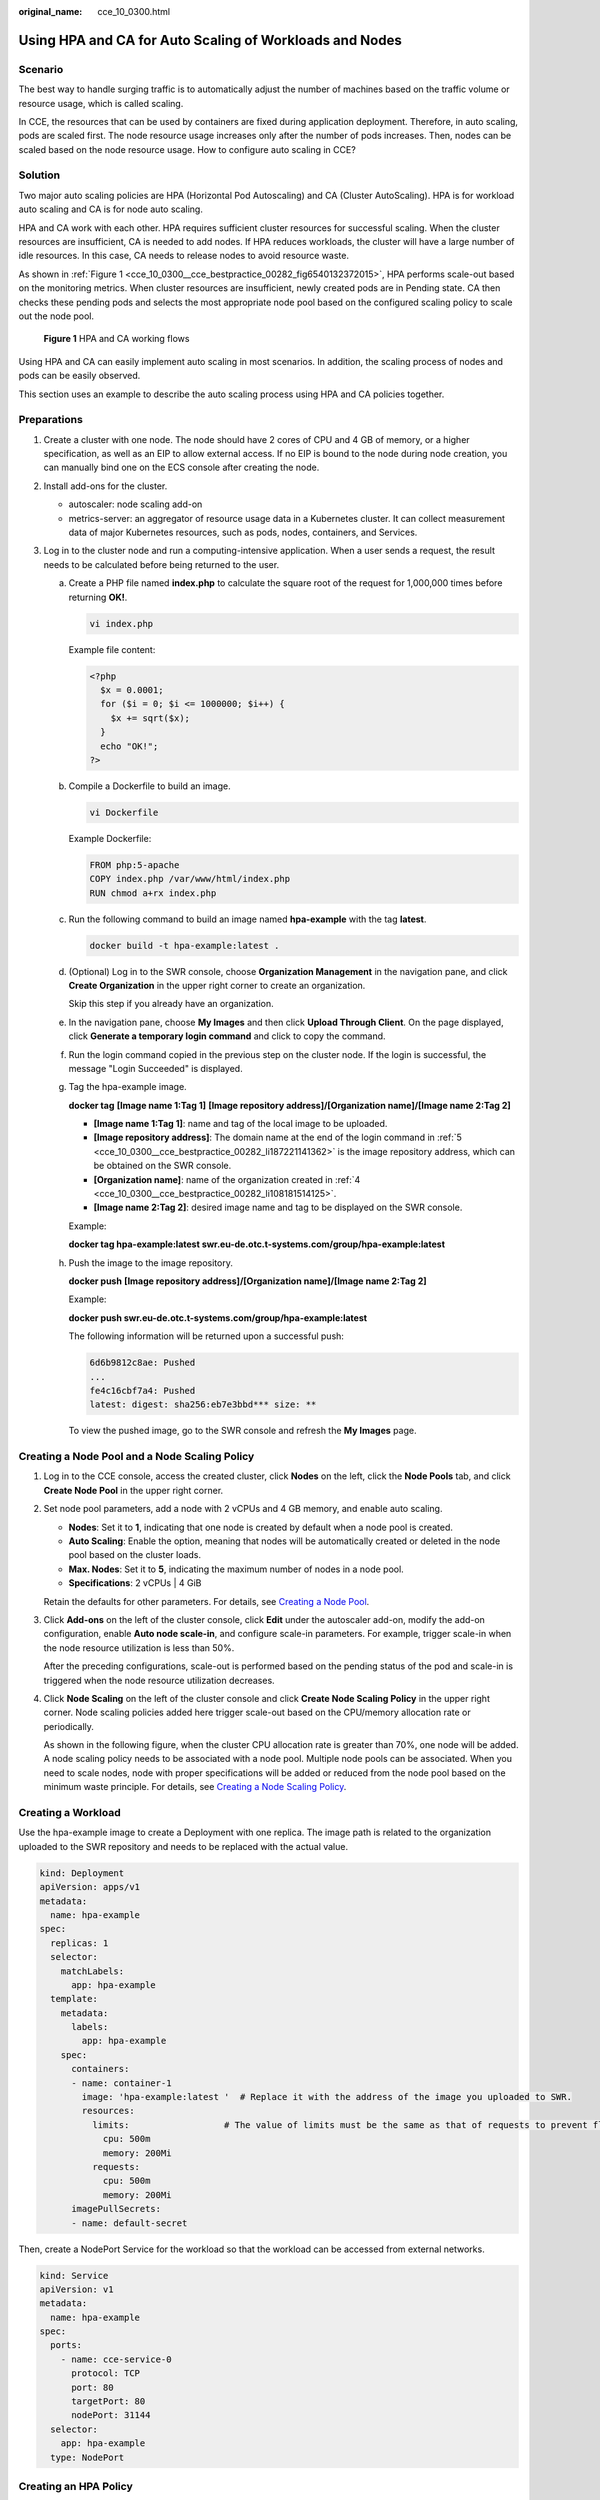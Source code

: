 :original_name: cce_10_0300.html

.. _cce_10_0300:

Using HPA and CA for Auto Scaling of Workloads and Nodes
========================================================

Scenario
--------

The best way to handle surging traffic is to automatically adjust the number of machines based on the traffic volume or resource usage, which is called scaling.

In CCE, the resources that can be used by containers are fixed during application deployment. Therefore, in auto scaling, pods are scaled first. The node resource usage increases only after the number of pods increases. Then, nodes can be scaled based on the node resource usage. How to configure auto scaling in CCE?

Solution
--------

Two major auto scaling policies are HPA (Horizontal Pod Autoscaling) and CA (Cluster AutoScaling). HPA is for workload auto scaling and CA is for node auto scaling.

HPA and CA work with each other. HPA requires sufficient cluster resources for successful scaling. When the cluster resources are insufficient, CA is needed to add nodes. If HPA reduces workloads, the cluster will have a large number of idle resources. In this case, CA needs to release nodes to avoid resource waste.

As shown in :ref:`Figure 1 <cce_10_0300__cce_bestpractice_00282_fig6540132372015>`, HPA performs scale-out based on the monitoring metrics. When cluster resources are insufficient, newly created pods are in Pending state. CA then checks these pending pods and selects the most appropriate node pool based on the configured scaling policy to scale out the node pool.

.. _cce_10_0300__cce_bestpractice_00282_fig6540132372015:

.. figure:: /_static/images/en-us_image_0000001518222708.png
   :alt: **Figure 1** HPA and CA working flows

   **Figure 1** HPA and CA working flows

Using HPA and CA can easily implement auto scaling in most scenarios. In addition, the scaling process of nodes and pods can be easily observed.

This section uses an example to describe the auto scaling process using HPA and CA policies together.

Preparations
------------

#. Create a cluster with one node. The node should have 2 cores of CPU and 4 GB of memory, or a higher specification, as well as an EIP to allow external access. If no EIP is bound to the node during node creation, you can manually bind one on the ECS console after creating the node.
#. Install add-ons for the cluster.

   -  autoscaler: node scaling add-on
   -  metrics-server: an aggregator of resource usage data in a Kubernetes cluster. It can collect measurement data of major Kubernetes resources, such as pods, nodes, containers, and Services.

#. Log in to the cluster node and run a computing-intensive application. When a user sends a request, the result needs to be calculated before being returned to the user.

   a. Create a PHP file named **index.php** to calculate the square root of the request for 1,000,000 times before returning **OK!**.

      .. code-block::

         vi index.php

      Example file content:

      .. code-block::

         <?php
           $x = 0.0001;
           for ($i = 0; $i <= 1000000; $i++) {
             $x += sqrt($x);
           }
           echo "OK!";
         ?>

   b. Compile a Dockerfile to build an image.

      .. code-block::

         vi Dockerfile

      Example Dockerfile:

      .. code-block::

         FROM php:5-apache
         COPY index.php /var/www/html/index.php
         RUN chmod a+rx index.php

   c. Run the following command to build an image named **hpa-example** with the tag **latest**.

      .. code-block::

         docker build -t hpa-example:latest .

   d. .. _cce_10_0300__cce_bestpractice_00282_li108181514125:

      (Optional) Log in to the SWR console, choose **Organization Management** in the navigation pane, and click **Create Organization** in the upper right corner to create an organization.

      Skip this step if you already have an organization.

   e. .. _cce_10_0300__cce_bestpractice_00282_li187221141362:

      In the navigation pane, choose **My Images** and then click **Upload Through Client**. On the page displayed, click **Generate a temporary login command** and click |image1| to copy the command.

   f. Run the login command copied in the previous step on the cluster node. If the login is successful, the message "Login Succeeded" is displayed.

   g. Tag the hpa-example image.

      **docker tag** **[Image name 1:Tag 1]** **[Image repository address]/[Organization name]/[Image name 2:Tag 2]**

      -  **[Image name 1:Tag 1]**: name and tag of the local image to be uploaded.
      -  **[Image repository address]**: The domain name at the end of the login command in :ref:`5 <cce_10_0300__cce_bestpractice_00282_li187221141362>` is the image repository address, which can be obtained on the SWR console.
      -  **[Organization name]**: name of the organization created in :ref:`4 <cce_10_0300__cce_bestpractice_00282_li108181514125>`.
      -  **[Image name 2:Tag 2]**: desired image name and tag to be displayed on the SWR console.

      Example:

      **docker tag hpa-example:latest swr.eu-de.otc.t-systems.com/group/hpa-example:latest**

   h. Push the image to the image repository.

      **docker push** **[Image repository address]/[Organization name]/[Image name 2:Tag 2]**

      Example:

      **docker push swr.eu-de.otc.t-systems.com/group/hpa-example:latest**

      The following information will be returned upon a successful push:

      .. code-block::

         6d6b9812c8ae: Pushed
         ...
         fe4c16cbf7a4: Pushed
         latest: digest: sha256:eb7e3bbd*** size: **

      To view the pushed image, go to the SWR console and refresh the **My Images** page.

Creating a Node Pool and a Node Scaling Policy
----------------------------------------------

#. Log in to the CCE console, access the created cluster, click **Nodes** on the left, click the **Node Pools** tab, and click **Create Node Pool** in the upper right corner.

#. Set node pool parameters, add a node with 2 vCPUs and 4 GB memory, and enable auto scaling.

   -  **Nodes**: Set it to **1**, indicating that one node is created by default when a node pool is created.
   -  **Auto Scaling**: Enable the option, meaning that nodes will be automatically created or deleted in the node pool based on the cluster loads.
   -  **Max. Nodes**: Set it to **5**, indicating the maximum number of nodes in a node pool.
   -  **Specifications**: 2 vCPUs \| 4 GiB

   Retain the defaults for other parameters. For details, see `Creating a Node Pool <https://docs.otc.t-systems.com/en-us/usermanual2/cce/cce_10_0012.html>`__.

#. Click **Add-ons** on the left of the cluster console, click **Edit** under the autoscaler add-on, modify the add-on configuration, enable **Auto node scale-in**, and configure scale-in parameters. For example, trigger scale-in when the node resource utilization is less than 50%.

   |image2|

   After the preceding configurations, scale-out is performed based on the pending status of the pod and scale-in is triggered when the node resource utilization decreases.

#. Click **Node Scaling** on the left of the cluster console and click **Create Node Scaling Policy** in the upper right corner. Node scaling policies added here trigger scale-out based on the CPU/memory allocation rate or periodically.

   As shown in the following figure, when the cluster CPU allocation rate is greater than 70%, one node will be added. A node scaling policy needs to be associated with a node pool. Multiple node pools can be associated. When you need to scale nodes, node with proper specifications will be added or reduced from the node pool based on the minimum waste principle. For details, see `Creating a Node Scaling Policy <https://docs.otc.t-systems.com/en-us/usermanual2/cce/cce_10_0209.html>`__.

   |image3|

Creating a Workload
-------------------

Use the hpa-example image to create a Deployment with one replica. The image path is related to the organization uploaded to the SWR repository and needs to be replaced with the actual value.

.. code-block::

   kind: Deployment
   apiVersion: apps/v1
   metadata:
     name: hpa-example
   spec:
     replicas: 1
     selector:
       matchLabels:
         app: hpa-example
     template:
       metadata:
         labels:
           app: hpa-example
       spec:
         containers:
         - name: container-1
           image: 'hpa-example:latest '  # Replace it with the address of the image you uploaded to SWR.
           resources:
             limits:                  # The value of limits must be the same as that of requests to prevent flapping during scaling.
               cpu: 500m
               memory: 200Mi
             requests:
               cpu: 500m
               memory: 200Mi
         imagePullSecrets:
         - name: default-secret

Then, create a NodePort Service for the workload so that the workload can be accessed from external networks.

.. code-block::

   kind: Service
   apiVersion: v1
   metadata:
     name: hpa-example
   spec:
     ports:
       - name: cce-service-0
         protocol: TCP
         port: 80
         targetPort: 80
         nodePort: 31144
     selector:
       app: hpa-example
     type: NodePort

Creating an HPA Policy
----------------------

Create an HPA policy. As shown below, the policy is associated with the hpa-example workload, and the target CPU usage is 50%.

There are two other annotations. One annotation defines the CPU thresholds, indicating that scaling is not performed when the CPU usage is between 30% and 70% to prevent impact caused by slight fluctuation. The other is the scaling time window, indicating that after the policy is successfully executed, a scaling operation will not be triggered again in this cooling interval to prevent impact caused by short-term fluctuation.

.. code-block::

   apiVersion: autoscaling/v2
   kind: HorizontalPodAutoscaler
   metadata:
     name: hpa-policy
     annotations:
       extendedhpa.metrics: '[{"type":"Resource","name":"cpu","targetType":"Utilization","targetRange":{"low":"30","high":"70"}}]'
       extendedhpa.option: '{"downscaleWindow":"5m","upscaleWindow":"3m"}'
   spec:
     scaleTargetRef:
       kind: Deployment
       name: hpa-example
       apiVersion: apps/v1
     minReplicas: 1
     maxReplicas: 100
     metrics:
       - type: Resource
         resource:
           name: cpu
           targetAverageUtilization: 50

Set the parameters as follows if you are using the console.

|image4|

Observing the Auto Scaling Process
----------------------------------

#. Check the cluster node status. In the following example, there are two nodes.

   .. code-block::

      # kubectl get node
      NAME            STATUS   ROLES    AGE     VERSION
      192.168.0.183   Ready    <none>   2m20s   v1.17.9-r0-CCE21.1.1.3.B001-17.36.8
      192.168.0.26    Ready    <none>   55m     v1.17.9-r0-CCE21.1.1.3.B001-17.36.8

   Check the HPA policy. The CPU usage of the target workload is 0%.

   .. code-block::

      # kubectl get hpa hpa-policy
      NAME         REFERENCE                TARGETS   MINPODS   MAXPODS   REPLICAS   AGE
      hpa-policy   Deployment/hpa-example   0%/50%    1         100       1          4m

#. Run the following command to access the workload. In the following command, {ip:port} indicates the access address of the workload, which can be queried on the workload details page.

   **while true;do wget -q -O- http://**\ *{ip:port}*\ **; done**

   .. note::

      If no EIP is displayed, the cluster node has not been assigned any EIP. You need to create one, bind it to the node, and synchronize node data. .

   Observe the scaling process of the workload.

   .. code-block::

      # kubectl get hpa hpa-policy --watch
      NAME         REFERENCE                TARGETS    MINPODS   MAXPODS   REPLICAS   AGE
      hpa-policy   Deployment/hpa-example   0%/50%     1         100       1          4m
      hpa-policy   Deployment/hpa-example   190%/50%   1         100       1          4m23s
      hpa-policy   Deployment/hpa-example   190%/50%   1         100       4          4m31s
      hpa-policy   Deployment/hpa-example   200%/50%   1         100       4          5m16s
      hpa-policy   Deployment/hpa-example   200%/50%   1         100       4          6m16s
      hpa-policy   Deployment/hpa-example   85%/50%    1         100       4          7m16s
      hpa-policy   Deployment/hpa-example   81%/50%    1         100       4          8m16s
      hpa-policy   Deployment/hpa-example   81%/50%    1         100       7          8m31s
      hpa-policy   Deployment/hpa-example   57%/50%    1         100       7          9m16s
      hpa-policy   Deployment/hpa-example   51%/50%    1         100       7          10m
      hpa-policy   Deployment/hpa-example   58%/50%    1         100       7          11m

   You can see that the CPU usage of the workload is 190% at 4m23s, which exceeds the target value. In this case, scaling is triggered to expand the workload to four replicas/pods. In the subsequent several minutes, the CPU usage does not decrease until 7m16s. This is because the new pods may not be successfully created. The possible cause is that resources are insufficient and the pods are in Pending state. During this period, nodes are added.

   At 7m16s, the CPU usage decreases, indicating that the pods are successfully created and start to bear traffic. The CPU usage decreases to 81% at 8m, still greater than the target value (50%) and the high threshold (70%). Therefore, 7 pods are added at 9m16s, and the CPU usage decreases to 51%, which is within the range of 30% to 70%. From then on, the number of pods remains 7.

   In the following output, you can see the workload scaling process and the time when the HPA policy takes effect.

   .. code-block::

      # kubectl describe deploy hpa-example
      ...
      Events:
        Type    Reason             Age    From                   Message
        ----    ------             ----   ----                   -------
        Normal  ScalingReplicaSet  25m    deployment-controller  Scaled up replica set hpa-example-79dd795485 to 1
        Normal  ScalingReplicaSet  20m    deployment-controller  Scaled up replica set hpa-example-79dd795485 to 4
        Normal  ScalingReplicaSet  16m    deployment-controller  Scaled up replica set hpa-example-79dd795485 to 7
      # kubectl describe hpa hpa-policy
      ...
      Events:
        Type    Reason             Age    From                       Message
        ----    ------             ----   ----                       -------
        Normal  SuccessfulRescale  20m    horizontal-pod-autoscaler  New size: 4; reason: cpu resource utilization (percentage of request) above target
        Normal  SuccessfulRescale  16m    horizontal-pod-autoscaler  New size: 7; reason: cpu resource utilization (percentage of request) above target

   Check the number of nodes. The following output shows that two nodes are added.

   .. code-block::

      # kubectl get node
      NAME            STATUS   ROLES    AGE     VERSION
      192.168.0.120   Ready    <none>   3m5s    v1.17.9-r0-CCE21.1.1.3.B001-17.36.8
      192.168.0.136   Ready    <none>   6m58s   v1.17.9-r0-CCE21.1.1.3.B001-17.36.8
      192.168.0.183   Ready    <none>   18m     v1.17.9-r0-CCE21.1.1.3.B001-17.36.8
      192.168.0.26    Ready    <none>   71m     v1.17.9-r0-CCE21.1.1.3.B001-17.36.8

   You can also view the scaling history on the console. For example, the CA policy is executed once when the CPU allocation rate in the cluster is greater than 70%, and the number of nodes in the node pool is increased from 2 to 3. The new node is automatically added by autoscaler based on the pending state of pods in the initial phase of HPA.

   The node scaling process is as follows:

   a. After the number of pods changes to 4, the pods are in Pending state due to insufficient resources. As a result, the default scale-out policy of the autoscaler add-on is triggered, and the number of nodes is increased by one.
   b. The second node scale-out is triggered because the CPU allocation rate in the cluster is greater than 70%. As a result, the number of nodes is increased by one, which is recorded in the scaling history on the console. Scaling based on the allocation rate ensures that the cluster has sufficient resources.

#. Stop accessing the workload and check the number of pods.

   .. code-block::

      # kubectl get hpa hpa-policy --watch
      NAME         REFERENCE                TARGETS    MINPODS   MAXPODS   REPLICAS   AGE
      hpa-policy   Deployment/hpa-example   50%/50%    1         100       7          12m
      hpa-policy   Deployment/hpa-example   21%/50%    1         100       7          13m
      hpa-policy   Deployment/hpa-example   0%/50%     1         100       7          14m
      hpa-policy   Deployment/hpa-example   0%/50%     1         100       7          18m
      hpa-policy   Deployment/hpa-example   0%/50%     1         100       3          18m
      hpa-policy   Deployment/hpa-example   0%/50%     1         100       3          19m
      hpa-policy   Deployment/hpa-example   0%/50%     1         100       3          19m
      hpa-policy   Deployment/hpa-example   0%/50%     1         100       3          19m
      hpa-policy   Deployment/hpa-example   0%/50%     1         100       3          19m
      hpa-policy   Deployment/hpa-example   0%/50%     1         100       3          23m
      hpa-policy   Deployment/hpa-example   0%/50%     1         100       3          23m
      hpa-policy   Deployment/hpa-example   0%/50%     1         100       1          23m

   You can see that the CPU usage is 21% at 13m. The number of pods is reduced to 3 at 18m, and then reduced to 1 at 23m.

   In the following output, you can see the workload scaling process and the time when the HPA policy takes effect.

   .. code-block::

      # kubectl describe deploy hpa-example
      ...
      Events:
        Type    Reason             Age    From                   Message
        ----    ------             ----   ----                   -------
        Normal  ScalingReplicaSet  25m    deployment-controller  Scaled up replica set hpa-example-79dd795485 to 1
        Normal  ScalingReplicaSet  20m    deployment-controller  Scaled up replica set hpa-example-79dd795485 to 4
        Normal  ScalingReplicaSet  16m    deployment-controller  Scaled up replica set hpa-example-79dd795485 to 7
        Normal  ScalingReplicaSet  6m28s  deployment-controller  Scaled down replica set hpa-example-79dd795485 to 3
        Normal  ScalingReplicaSet  72s    deployment-controller  Scaled down replica set hpa-example-79dd795485 to 1
      # kubectl describe hpa hpa-policy
      ...
      Events:
        Type    Reason             Age    From                       Message
        ----    ------             ----   ----                       -------
        Normal  SuccessfulRescale  20m    horizontal-pod-autoscaler  New size: 4; reason: cpu resource utilization (percentage of request) above target
        Normal  SuccessfulRescale  16m    horizontal-pod-autoscaler  New size: 7; reason: cpu resource utilization (percentage of request) above target
        Normal  SuccessfulRescale  6m45s  horizontal-pod-autoscaler  New size: 3; reason: All metrics below target
        Normal  SuccessfulRescale  90s    horizontal-pod-autoscaler  New size: 1; reason: All metrics below target

   You can also view the HPA policy execution history on the console. Wait until the one node is reduced.

   The reason why the other two nodes in the node pool are not reduced is that they both have pods in the kube-system namespace (and these pods are not created by DaemonSets). For details, see `Node Scaling Mechanisms <https://docs.otc.t-systems.com/en-us/usermanual2/cce/cce_10_0296.html>`__.

Summary
-------

Using HPA and CA can easily implement auto scaling in most scenarios. In addition, the scaling process of nodes and pods can be easily observed.

.. |image1| image:: /_static/images/en-us_image_0000001518222700.png
.. |image2| image:: /_static/images/en-us_image_0000001568902661.png
.. |image3| image:: /_static/images/en-us_image_0000001569182741.png
.. |image4| image:: /_static/images/en-us_image_0000001569023029.png

